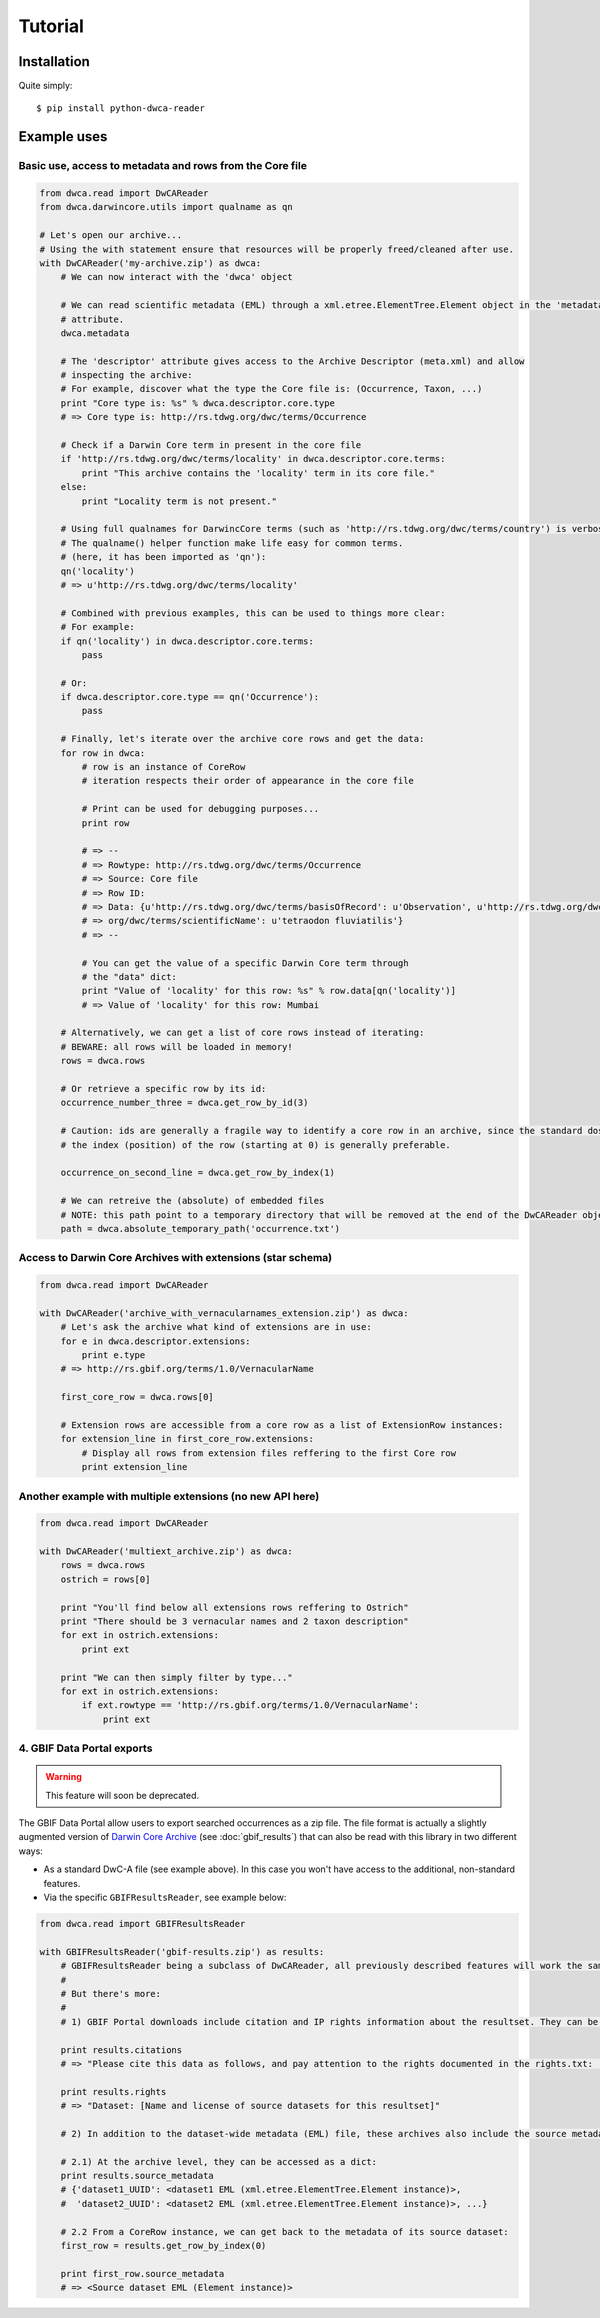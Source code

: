 Tutorial
========

Installation
------------

Quite simply:

::
    
    $ pip install python-dwca-reader

Example uses
------------

Basic use, access to metadata and rows from the Core file
~~~~~~~~~~~~~~~~~~~~~~~~~~~~~~~~~~~~~~~~~~~~~~~~~~~~~~~~~

.. code:: python

    from dwca.read import DwCAReader
    from dwca.darwincore.utils import qualname as qn

    # Let's open our archive...
    # Using the with statement ensure that resources will be properly freed/cleaned after use.
    with DwCAReader('my-archive.zip') as dwca:
        # We can now interact with the 'dwca' object

        # We can read scientific metadata (EML) through a xml.etree.ElementTree.Element object in the 'metadata'
        # attribute.
        dwca.metadata

        # The 'descriptor' attribute gives access to the Archive Descriptor (meta.xml) and allow
        # inspecting the archive:
        # For example, discover what the type the Core file is: (Occurrence, Taxon, ...)
        print "Core type is: %s" % dwca.descriptor.core.type
        # => Core type is: http://rs.tdwg.org/dwc/terms/Occurrence

        # Check if a Darwin Core term in present in the core file
        if 'http://rs.tdwg.org/dwc/terms/locality' in dwca.descriptor.core.terms:
            print "This archive contains the 'locality' term in its core file."
        else:
            print "Locality term is not present."

        # Using full qualnames for DarwincCore terms (such as 'http://rs.tdwg.org/dwc/terms/country') is verbose...
        # The qualname() helper function make life easy for common terms.
        # (here, it has been imported as 'qn'):
        qn('locality')
        # => u'http://rs.tdwg.org/dwc/terms/locality'

        # Combined with previous examples, this can be used to things more clear:
        # For example:
        if qn('locality') in dwca.descriptor.core.terms:
            pass

        # Or:
        if dwca.descriptor.core.type == qn('Occurrence'):
            pass

        # Finally, let's iterate over the archive core rows and get the data:
        for row in dwca:
            # row is an instance of CoreRow
            # iteration respects their order of appearance in the core file

            # Print can be used for debugging purposes...
            print row

            # => --
            # => Rowtype: http://rs.tdwg.org/dwc/terms/Occurrence
            # => Source: Core file
            # => Row ID:
            # => Data: {u'http://rs.tdwg.org/dwc/terms/basisOfRecord': u'Observation', u'http://rs.tdwg.org/dwc/terms/family': # => u'Tetraodontidae', u'http://rs.tdwg.org/dwc/terms/locality': u'Borneo', u'http://rs.tdwg.#
            # => org/dwc/terms/scientificName': u'tetraodon fluviatilis'}
            # => --

            # You can get the value of a specific Darwin Core term through
            # the "data" dict:
            print "Value of 'locality' for this row: %s" % row.data[qn('locality')]
            # => Value of 'locality' for this row: Mumbai

        # Alternatively, we can get a list of core rows instead of iterating:
        # BEWARE: all rows will be loaded in memory!
        rows = dwca.rows

        # Or retrieve a specific row by its id:
        occurrence_number_three = dwca.get_row_by_id(3)

        # Caution: ids are generally a fragile way to identify a core row in an archive, since the standard dosn't guarantee unicity (nor even that there will be an id).
        # the index (position) of the row (starting at 0) is generally preferable.

        occurrence_on_second_line = dwca.get_row_by_index(1)

        # We can retreive the (absolute) of embedded files
        # NOTE: this path point to a temporary directory that will be removed at the end of the DwCAReader object life cycle.
        path = dwca.absolute_temporary_path('occurrence.txt')


Access to Darwin Core Archives with extensions (star schema)
~~~~~~~~~~~~~~~~~~~~~~~~~~~~~~~~~~~~~~~~~~~~~~~~~~~~~~~~~~~~

.. code:: python

    from dwca.read import DwCAReader

    with DwCAReader('archive_with_vernacularnames_extension.zip') as dwca:
        # Let's ask the archive what kind of extensions are in use:
        for e in dwca.descriptor.extensions:
            print e.type
        # => http://rs.gbif.org/terms/1.0/VernacularName

        first_core_row = dwca.rows[0]

        # Extension rows are accessible from a core row as a list of ExtensionRow instances:
        for extension_line in first_core_row.extensions:
            # Display all rows from extension files reffering to the first Core row
            print extension_line


Another example with multiple extensions (no new API here)
~~~~~~~~~~~~~~~~~~~~~~~~~~~~~~~~~~~~~~~~~~~~~~~~~~~~~~~~~~

.. code:: python

    from dwca.read import DwCAReader

    with DwCAReader('multiext_archive.zip') as dwca:
        rows = dwca.rows
        ostrich = rows[0]

        print "You'll find below all extensions rows reffering to Ostrich"
        print "There should be 3 vernacular names and 2 taxon description"
        for ext in ostrich.extensions:
            print ext

        print "We can then simply filter by type..."
        for ext in ostrich.extensions:
            if ext.rowtype == 'http://rs.gbif.org/terms/1.0/VernacularName':
                print ext

4. GBIF Data Portal exports
~~~~~~~~~~~~~~~~~~~~~~~~~~~

.. warning:: This feature will soon be deprecated.

The GBIF Data Portal allow users to export searched occurrences as a zip file. The file format is actually a slightly augmented version of `Darwin Core Archive`_ (see :doc:`gbif_results`) that can also be read with this library in two different ways:

- As a standard DwC-A file (see example above). In this case you won't have access to the additional, non-standard features.
- Via the specific ``GBIFResultsReader``, see example below:


.. code:: python

    from dwca.read import GBIFResultsReader

    with GBIFResultsReader('gbif-results.zip') as results:
        # GBIFResultsReader being a subclass of DwCAReader, all previously described features will work the same.
        #
        # But there's more:
        #
        # 1) GBIF Portal downloads include citation and IP rights information about the resultset. They can be accessed via specific attributes:

        print results.citations
        # => "Please cite this data as follows, and pay attention to the rights documented in the rights.txt: ..."

        print results.rights
        # => "Dataset: [Name and license of source datasets for this resultset]"

        # 2) In addition to the dataset-wide metadata (EML) file, these archives also include the source metadata for all datasets whose rows are part of the resultset.

        # 2.1) At the archive level, they can be accessed as a dict:
        print results.source_metadata
        # {'dataset1_UUID': <dataset1 EML (xml.etree.ElementTree.Element instance)>,
        #  'dataset2_UUID': <dataset2 EML (xml.etree.ElementTree.Element instance)>, ...}

        # 2.2 From a CoreRow instance, we can get back to the metadata of its source dataset:
        first_row = results.get_row_by_index(0)
        
        print first_row.source_metadata
        # => <Source dataset EML (Element instance)>


.. _Darwin Core Archive: http://en.wikipedia.org/wiki/Darwin_Core_Archive